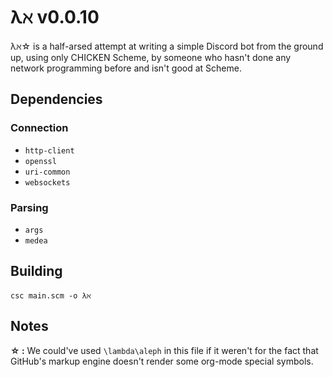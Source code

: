 * λℵ v0.0.10
  
  λℵ\star is a half-arsed attempt at writing a simple Discord bot from the
  ground up, using only CHICKEN Scheme, by someone who hasn't done any network
  programming before and isn't good at Scheme.

** Dependencies
*** Connection
- =http-client=
- =openssl=
- =uri-common=
- =websockets=

*** Parsing
- =args=
- =medea=

** Building
=csc main.scm -o λℵ=
** Notes
   *\star :* We could've used =\lambda\aleph= in this file if it weren't for the
   fact that GitHub's markup engine doesn't render some org-mode special symbols.
